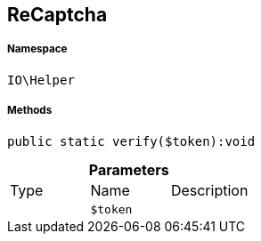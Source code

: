 :table-caption!:
:example-caption!:
:source-highlighter: prettify
:sectids!:
[[io__recaptcha]]
== ReCaptcha





===== Namespace

`IO\Helper`






===== Methods

[source%nowrap, php]
----

public static verify($token):void

----

    







.*Parameters*
|===
|Type |Name |Description
|
a|`$token`
|
|===


